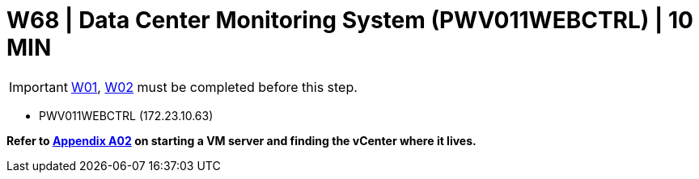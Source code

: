 = W68 | Data Center Monitoring System (PWV011WEBCTRL) | 10 MIN

===================
IMPORTANT: xref:chapter4/tier0/windows/W01.adoc[W01], xref:chapter4/tier0/windows/W02.adoc[W02] must be completed before this step.
===================


- PWV011WEBCTRL (172.23.10.63)


*Refer to xref:chapter4/appendix/A02.adoc[Appendix A02] on starting a VM server and finding the vCenter where it lives.*